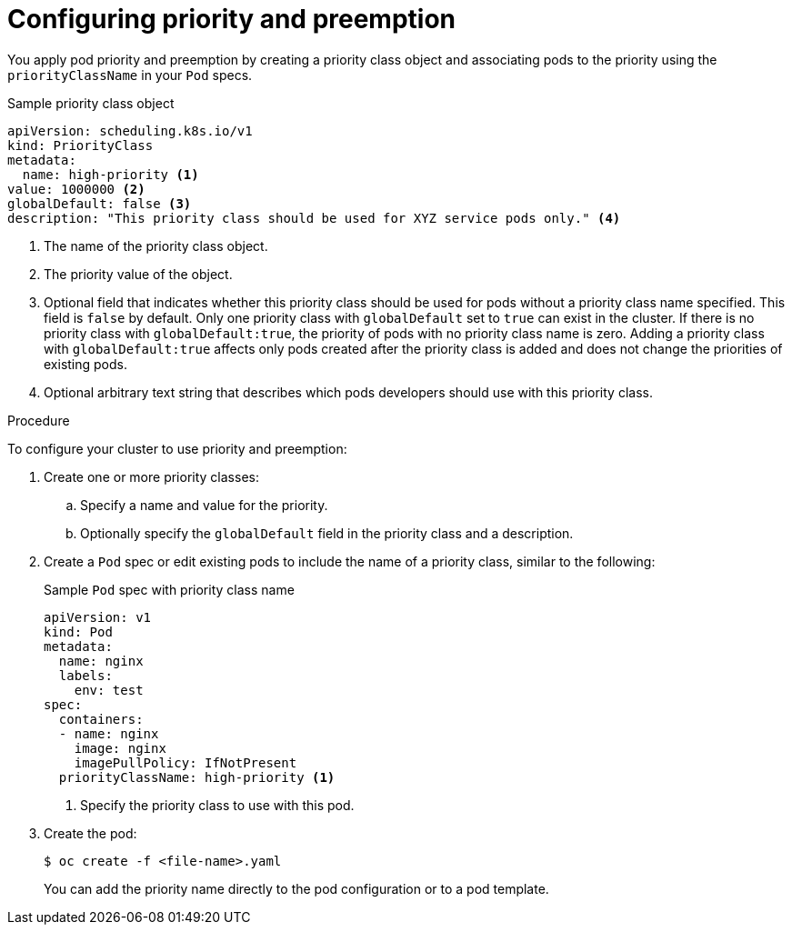 // Module included in the following assemblies:
//
// * nodes/nodes-pods-priority.adoc

[id="nodes-pods-priority-configuring_{context}"]
= Configuring priority and preemption

You apply pod priority and preemption by creating a priority class object and associating pods to the priority using the
`priorityClassName` in your `Pod` specs.

.Sample priority class object
[source,yaml]
----
apiVersion: scheduling.k8s.io/v1
kind: PriorityClass
metadata:
  name: high-priority <1>
value: 1000000 <2>
globalDefault: false <3>
description: "This priority class should be used for XYZ service pods only." <4>
----
<1> The name of the priority class object.
<2> The priority value of the object.
<3> Optional field that indicates whether this priority class should be used for pods without a priority class name specified. This field is `false` by default. Only one priority class with `globalDefault` set to `true` can exist in the cluster. If there is no priority class with `globalDefault:true`, the priority of pods with no priority class name is zero. Adding a priority class with `globalDefault:true` affects only pods created after the priority class is added and does not change the priorities of existing pods.
<4> Optional arbitrary text string that describes which pods developers should use with this priority class.

.Procedure

To configure your cluster to use priority and preemption:

. Create one or more priority classes:

.. Specify a name and value for the priority.

.. Optionally specify the `globalDefault` field in the priority class and a description.

. Create a `Pod` spec or edit existing pods to include the name of a priority class, similar to the following:
+
.Sample `Pod` spec with priority class name
[source,yaml]
----
apiVersion: v1
kind: Pod
metadata:
  name: nginx
  labels:
    env: test
spec:
  containers:
  - name: nginx
    image: nginx
    imagePullPolicy: IfNotPresent
  priorityClassName: high-priority <1>
----
<1> Specify the priority class to use with this pod.

. Create the pod:
+
----
$ oc create -f <file-name>.yaml
----
+
You can add the priority name directly to the pod configuration or to a pod template.
